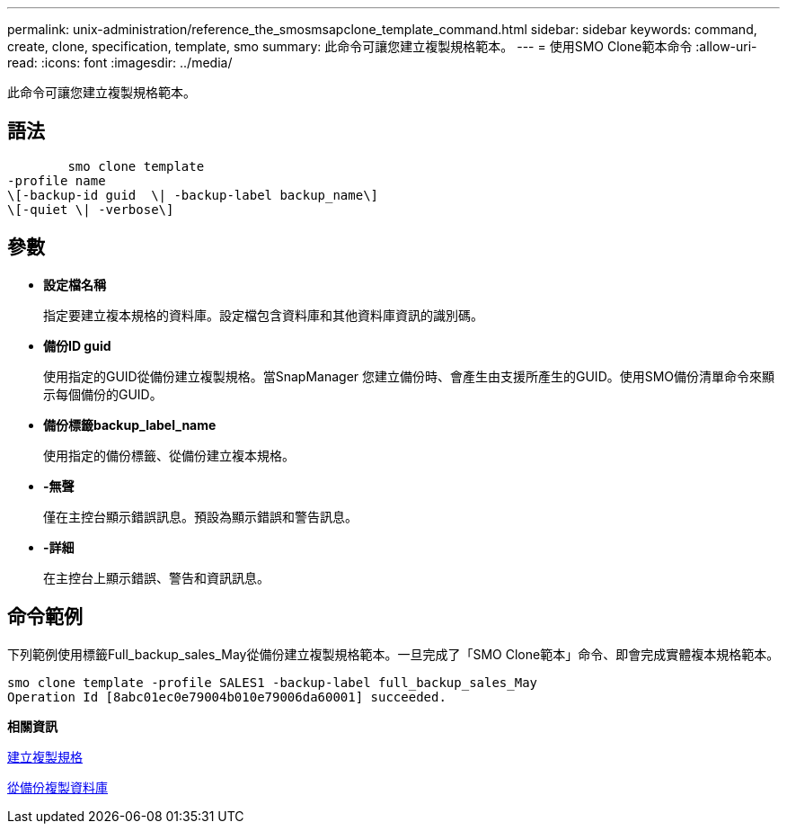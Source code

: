 ---
permalink: unix-administration/reference_the_smosmsapclone_template_command.html 
sidebar: sidebar 
keywords: command, create, clone, specification, template, smo 
summary: 此命令可讓您建立複製規格範本。 
---
= 使用SMO Clone範本命令
:allow-uri-read: 
:icons: font
:imagesdir: ../media/


[role="lead"]
此命令可讓您建立複製規格範本。



== 語法

[listing]
----

        smo clone template
-profile name
\[-backup-id guid  \| -backup-label backup_name\]
\[-quiet \| -verbose\]
----


== 參數

* *設定檔名稱*
+
指定要建立複本規格的資料庫。設定檔包含資料庫和其他資料庫資訊的識別碼。

* *備份ID guid*
+
使用指定的GUID從備份建立複製規格。當SnapManager 您建立備份時、會產生由支援所產生的GUID。使用SMO備份清單命令來顯示每個備份的GUID。

* *備份標籤backup_label_name*
+
使用指定的備份標籤、從備份建立複本規格。

* *-無聲*
+
僅在主控台顯示錯誤訊息。預設為顯示錯誤和警告訊息。

* *-詳細*
+
在主控台上顯示錯誤、警告和資訊訊息。





== 命令範例

下列範例使用標籤Full_backup_sales_May從備份建立複製規格範本。一旦完成了「SMO Clone範本」命令、即會完成實體複本規格範本。

[listing]
----
smo clone template -profile SALES1 -backup-label full_backup_sales_May
Operation Id [8abc01ec0e79004b010e79006da60001] succeeded.
----
*相關資訊*

xref:task_creating_clone_specifications.adoc[建立複製規格]

xref:task_cloning_databases_from_backups.adoc[從備份複製資料庫]
